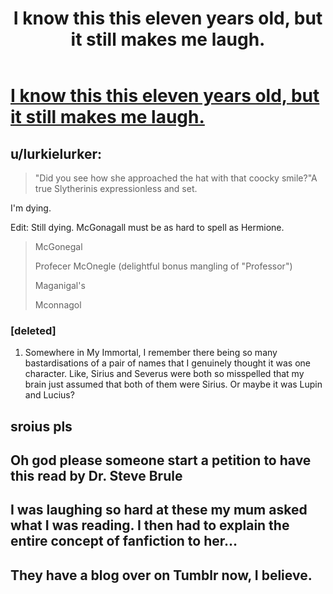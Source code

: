 #+TITLE: I know this this eleven years old, but it still makes me laugh.

* [[http://babb-chronicles.livejournal.com/25609.html][I know this this eleven years old, but it still makes me laugh.]]
:PROPERTIES:
:Author: ModernDayWeeaboo
:Score: 19
:DateUnix: 1466066039.0
:DateShort: 2016-Jun-16
:FlairText: Discussion
:END:

** u/lurkielurker:
#+begin_quote
  "Did you see how she approached the hat with that coocky smile?"A true Slytherinis expressionless and set.
#+end_quote

I'm dying.

Edit: Still dying. McGonagall must be as hard to spell as Hermione.

#+begin_quote
  McGonegal

  Profecer McOnegle (delightful bonus mangling of "Professor")

  Maganigal's

  Mconnagol
#+end_quote
:PROPERTIES:
:Author: lurkielurker
:Score: 4
:DateUnix: 1466099203.0
:DateShort: 2016-Jun-16
:END:

*** [deleted]
:PROPERTIES:
:Score: 8
:DateUnix: 1466101628.0
:DateShort: 2016-Jun-16
:END:

**** Somewhere in My Immortal, I remember there being so many bastardisations of a pair of names that I genuinely thought it was one character. Like, Sirius and Severus were both so misspelled that my brain just assumed that both of them were Sirius. Or maybe it was Lupin and Lucius?
:PROPERTIES:
:Author: derive-dat-ass
:Score: 5
:DateUnix: 1466103777.0
:DateShort: 2016-Jun-16
:END:


** sroius pls
:PROPERTIES:
:Author: GroovinChip
:Score: 2
:DateUnix: 1466130642.0
:DateShort: 2016-Jun-17
:END:


** Oh god please someone start a petition to have this read by Dr. Steve Brule
:PROPERTIES:
:Author: Wicketbitit
:Score: 1
:DateUnix: 1466109912.0
:DateShort: 2016-Jun-17
:END:


** I was laughing so hard at these my mum asked what I was reading. I then had to explain the entire concept of fanfiction to her...
:PROPERTIES:
:Author: abstractarrow
:Score: 1
:DateUnix: 1466165014.0
:DateShort: 2016-Jun-17
:END:


** They have a blog over on Tumblr now, I believe.
:PROPERTIES:
:Author: stefvh
:Score: 1
:DateUnix: 1466178016.0
:DateShort: 2016-Jun-17
:END:
